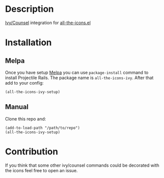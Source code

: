 * Description

  [[https://github.com/abo-abo/swiper][Ivy/Counsel]] integration for [[https://github.com/domtronn/all-the-icons.el][all-the-icons.el]]

  [[file:screenshot_0.png]]

* Installation

** Melpa

   Once you have setup [[https://melpa.org/#/getting-started][Melpa]] you can use ~package-install~ command to install Projectile Rails. The package name is ~all-the-icons-ivy~.
   After that add to your config:

   #+BEGIN_SRC elisp
   (all-the-icons-ivy-setup)
   #+END_SRC

** Manual

   Clone this repo and:

   #+BEGIN_SRC elisp
   (add-to-load-path "/path/to/repo")
   (all-the-icons-ivy-setup)
   #+END_SRC

* Contribution

   If you think that some other ivy/counsel commands could be decorated with the icons feel free to open an issue.
